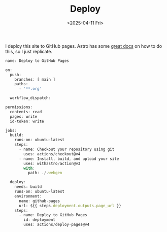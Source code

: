 #+TITLE: Deploy
#+DATE: <2025-04-11 Fri>
#+hugo_section: docs/0_meta/0a_website_generation

I deploy this site to GitHub pages. Astro has some [[https://docs.astro.build/en/guides/deploy/github/][great docs]] on how to do this, so I just replicate.

#+begin_src javascript :tangle ../../.github/workflows/deploy.yml
name: Deploy to GitHub Pages

on:
  push:
    branches: [ main ]
    paths:
      - '**.org'

  workflow_dispatch:

permissions:
  contents: read
  pages: write
  id-token: write

jobs:
  build:
    runs-on: ubuntu-latest
    steps:
      - name: Checkout your repository using git
        uses: actions/checkout@v4
      - name: Install, build, and upload your site
        uses: withastro/action@v3
        with:
          path: ./.webgen

  deploy:
    needs: build
    runs-on: ubuntu-latest
    environment:
      name: github-pages
      url: ${{ steps.deployment.outputs.page_url }}
    steps:
      - name: Deploy to GitHub Pages
        id: deployment
        uses: actions/deploy-pages@v4
#+end_src
